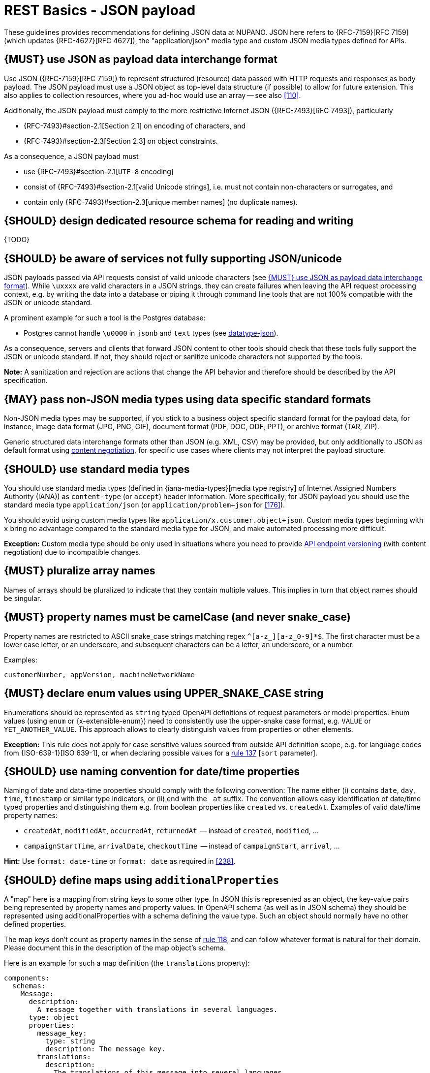[[json-guidelines]]
= REST Basics - JSON payload

These guidelines provides recommendations for defining JSON data at NUPANO.
JSON here refers to {RFC-7159}[RFC 7159] (which updates {RFC-4627}[RFC 4627]),
the "application/json" media type and custom JSON media types defined for APIs.


[#167]
== {MUST} use JSON as payload data interchange format

Use JSON ({RFC-7159}[RFC 7159]) to represent structured (resource) data passed
with HTTP requests and responses as body payload. The JSON payload must use a
JSON object as top-level data structure (if possible) to allow for future
extension. This also applies to collection resources, where you ad-hoc would
use an array -- see also <<110>>.

Additionally, the JSON payload must comply to the more restrictive Internet
JSON ({RFC-7493}[RFC 7493]), particularly

* {RFC-7493}#section-2.1[Section 2.1] on encoding of characters, and
* {RFC-7493}#section-2.3[Section 2.3] on object constraints.

As a consequence, a JSON payload must

* use {RFC-7493}#section-2.1[`UTF-8` encoding]
* consist of {RFC-7493}#section-2.1[valid Unicode strings], i.e. must not
  contain non-characters or surrogates, and
* contain only {RFC-7493}#section-2.3[unique member names] (no duplicate
  names).


[#252]
== {SHOULD} design dedicated resource schema for reading and writing

{TODO}


[#250]
== {SHOULD} be aware of services not fully supporting JSON/unicode

JSON payloads passed via API requests consist of valid unicode characters
(see <<167>>). While `\uxxxx` are valid characters in a JSON strings, they can
create failures when leaving the API request processing context, e.g. by
writing the data into a database or piping it through command line tools that
are not 100% compatible with the JSON or unicode standard.

A prominent example for such a tool is the Postgres database:

* Postgres cannot handle `\u0000` in `jsonb` and `text` types (see
  https://www.postgresql.org/docs/current/datatype-json.html[datatype-json]).

As a consequence, servers and clients that forward JSON content to other tools
should check that these tools fully support the JSON or unicode standard. If
not, they should reject or sanitize unicode characters not supported by the
tools.

**Note:** A sanitization and rejection are actions that change the API
behavior and therefore should be described by the API specification.

[#168]
== {MAY} pass non-JSON media types using data specific standard formats

Non-JSON media types may be supported, if you stick to a business object specific standard
format for the payload data, for instance, image data format (JPG, PNG, GIF), document
format (PDF, DOC, ODF, PPT), or archive format (TAR, ZIP).

Generic structured data interchange formats other than JSON (e.g. XML, CSV)
may be provided, but only additionally to JSON as default format using <<244, content negotiation>>,
for specific use cases where clients may not interpret the payload structure.


[#172]
== {SHOULD} use standard media types

You should use standard media types (defined in {iana-media-types}[media type registry]
of Internet Assigned Numbers Authority (IANA)) as `content-type` (or `accept`) header
information. More specifically, for JSON payload you should use the standard media type
`application/json` (or `application/problem+json` for <<176>>).

You should avoid using custom media types like `application/x.customer.object+json`.
Custom media types beginning with `x` bring no advantage compared to the
standard media type for JSON, and make automated processing more difficult.

*Exception:* Custom media type should be only used in situations where you need to provide
<<114, API endpoint versioning>> (with content negotiation) due to incompatible changes.


[#120]
== {MUST} pluralize array names

Names of arrays should be pluralized to indicate that they contain multiple values.
This implies in turn that object names should be singular.


[#118]
== {MUST} property names must be camelCase (and never snake_case)

Property names are restricted to ASCII snake_case strings matching regex `^[a-z_][a-z_0-9]*$`.
The first character must be a lower case letter, or an underscore, and subsequent
characters can be a letter, an underscore, or a number.

Examples:

[source]
----
customerNumber, appVersion, machineNetworkName
----


[#125]
[#240]
== {MUST} declare enum values using UPPER_SNAKE_CASE string

Enumerations should be represented as `string` typed OpenAPI definitions of
request parameters or model properties.
Enum values (using `enum` or {x-extensible-enum}) need to consistently use
the upper-snake case format, e.g. `VALUE` or `YET_ANOTHER_VALUE`.
This approach allows to clearly distinguish values from properties or other elements.

**Exception:** This rule does not apply for case sensitive values sourced from outside
API definition scope, e.g. for language codes from {ISO-639-1}[ISO 639-1], or when
declaring possible values for a <<137,rule 137>> [`sort` parameter].


[#235]
== {SHOULD} use naming convention for date/time properties

Naming of date and data-time properties should comply with the following convention: 
The name either (i) contains `date`, `day`, `time`, `timestamp` or similar type indicators, 
or (ii) end with the  `_at` suffix. The convention allows easy identification of date/time 
typed properties and distinguishing them e.g. from boolean properties like `created` vs. `createdAt`.
Examples of valid date/time property names: 

- `createdAt`, `modifiedAt`, `occurredAt`, `returnedAt`  -- instead of `created`, `modified`, ...
- `campaignStartTime`, `arrivalDate`, `checkoutTime`  -- instead of `campaignStart`, `arrival`, ...

**Hint:** Use `format: date-time` or `format: date` as required in <<238>>.


[#216]
== {SHOULD} define maps using `additionalProperties`

A "map" here is a mapping from string keys to some other type. In JSON this is
represented as an object, the key-value pairs being represented by property
names and property values. In OpenAPI schema (as well as in JSON schema) they
should be represented using additionalProperties with a schema defining the
value type. Such an object should normally have no other defined properties.

The map keys don't count as property names in the sense of <<118,rule 118>>,
and can follow whatever format is natural for their domain. Please document
this in the description of the map object's schema.

Here is an example for such a map definition (the `translations` property):

```yaml
components:
  schemas:
    Message:
      description:
        A message together with translations in several languages.
      type: object
      properties:
        message_key:
          type: string
          description: The message key.
        translations:
          description:
            The translations of this message into several languages.
            The keys are [IETF BCP-47 language tags](https://tools.ietf.org/html/bcp47).
          type: object
          additionalProperties:
            type: string
            description:
              the translation of this message into the language identified by the key.
```

An actual JSON object described by this might then look like this:
```json
{ "message_key": "color",
  "translations": {
    "de": "Farbe",
    "en-US": "color",
    "en-GB": "colour",
    "eo": "koloro",
    "nl": "kleur"
  }
}
```


[#123-nup]
== {MUST} use `undefined` for absent and nullable properties (never `null` or empty value)

OpenAPI 3.x allows to mark properties as `required` and as `nullable` to
specify whether properties may be absent (`{}`) or `null` (`{"example":null}`).
To avoid confusion between the semantics we only use `required` in our APIs, never `nullable`.

`null` may still be used to store absent values in databases.
During transport, i.e. JSON sent from and to our APIs, nullable values are absent.

While API designers and implementers may be tempted to assign different
semantics to both cases, we explicitly decide **against** that option, because we
think that any gain in expressiveness is far outweighed by the risk of clients
not understanding and implementing the subtle differences incorrectly.

As an example, an API that provides the ability for different users to
coordinate on a time schedule, e.g. a meeting, may have a resource for options
in which every user has to make a `choice`. The difference between _undecided_
and _decided against any of the options_ could be modeled as _absent_ and
`null` respectively. It would be safer to express the `null` case with a
dedicated https://en.wikipedia.org/wiki/Null_object_pattern[Null object], e.g.
`{}` compared to `{"id":"42"}`.

Moreover, many major libraries have somewhere between little to no support for
a `null`/absent pattern (see
https://stackoverflow.com/questions/48465005/gson-distinguish-null-value-field-and-missing-field[Gson],
https://github.com/square/moshi#borrows-from-gson[Moshi],
https://github.com/FasterXML/jackson-databind/issues/578[Jackson],
https://developer.ibm.com/articles/j-javaee8-json-binding-3/[JSON-B]). Especially
strongly-typed languages suffer from this since a new composite type is required
to express the third state. Nullable `Option`/`Optional`/`Maybe` types could be
used but having nullable references of these types completely contradicts their
purpose.

The situation is similar in the frontend:
At worst, TypeScript developers will need to distinguish between `null`, `undefined`, & _not defined_.
In line with https://github.com/sindresorhus/meta/discussions/7[this suggestion], we favor pragmatism over semantics here.


[#122]
== {MUST} not use `null` for boolean properties

Schema based JSON properties that are by design booleans must not be
presented as nulls. A boolean is essentially a closed enumeration of two
values, true and false. If the content has a meaningful null value, we
strongly prefer to replace the boolean with enumeration of named values
or statuses - for example accepted_terms_and_conditions with enumeration values
YES, NO, UNDEFINED.


[#124]
== {MUST} not use `null` for empty arrays

Empty array values can unambiguously be represented as the empty list, `[]`.


[#174]
== {MUST} use common field names and semantics

[[generic-fields]]
You must use common field names and semantics whenever applicable.
Common fields are idiomatic, create consistency across APIs and
support common understanding for API consumers.

We define the following common field names:

* [[id]]{id}: the identity of the object. If used, IDs must be opaque strings
  and not numbers. IDs are unique within some documented context, are stable
  and don't change for a given object once assigned, and are never recycled
  cross entities.
* [[xyzId]]{xyzId}: an attribute within one object holding the identifier of
  another object must use a name that corresponds to the type of the referenced
  object or the relationship to the referenced object followed by `Id` (e.g.
  `partnerId` not `partnerNumber`, or `parentNodeId` for the reference to a parent
  node from a child node, even if both have the type `Node`).

Further common fields are defined in <<235>>.
The following guidelines define standard objects and fields:

* <<248>>

Example JSON schema:

[source,yaml]
----
tree_node:
  type: object
  properties:
    id:
      description: the identifier of this node
      type: string
    parentNodeId:
      description: the identifier of the parent node of this node
      type: string
    createdAt:
      description: when got this node created
      type: string
      format: 'date-time'
    modifiedAt:
      description: when got this node last updated
      type: string
      format: 'date-time'
  example:
    id: '123435'
    parentNodeId: '534321'
    createdAt: '2017-04-12T23:20:50.52Z'
    modifiedAt: '2017-04-12T23:20:50.52Z'
----
